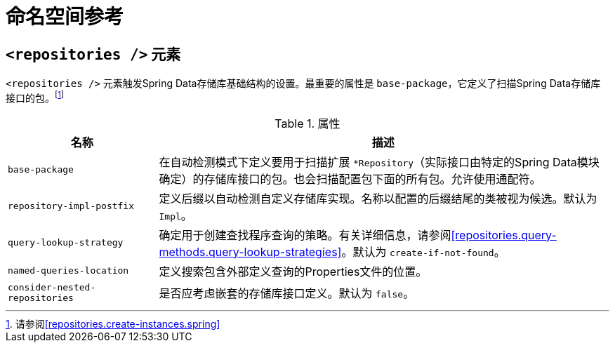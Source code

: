[[repositories.namespace-reference]]
[appendix]
= 命名空间参考

[[populator.namespace-dao-config]]
== `<repositories />` 元素
`<repositories />` 元素触发Spring Data存储库基础结构的设置。最重要的属性是 `base-package`，它定义了扫描Spring Data存储库接口的包。footnote:[请参阅<<repositories.create-instances.spring>>]

.属性
[options="header", cols="1,3"]
|===============
|名称|描述
|`base-package`|在自动检测模式下定义要用于扫描扩展 `*Repository`（实际接口由特定的Spring Data模块确定）的存储库接口的包。也会扫描配置包下面的所有包。允许使用通配符。
|`repository-impl-postfix`|定义后缀以自动检测自定义存储库实现。名称以配置的后缀结尾的类被视为候选。默认为 `Impl`。
|`query-lookup-strategy`|确定用于创建查找程序查询的策略。有关详细信息，请参阅<<repositories.query-methods.query-lookup-strategies>>。默认为 `create-if-not-found`。
|`named-queries-location`|定义搜索包含外部定义查询的Properties文件的位置。
|`consider-nested-repositories`|是否应考虑嵌套的存储库接口定义。默认为 `false`。
|===============

